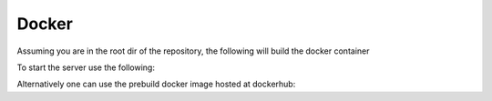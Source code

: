 Docker
============

Assuming you are in the root dir of the repository,
the following will build the docker container

.. code:block:: shell

    sudo docker build -t roman_numerals_webservice .

To start the server use the following:

.. code:block:: shell

    docker run -p 8080:8080 roman_numerals_webservice


Alternatively one can use the prebuild docker image hosted at dockerhub:


.. code:block:: shell

    docker pull derthorsten/roman_numerals_webservice:latest
